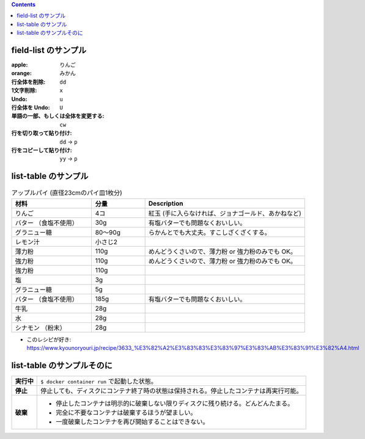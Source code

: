 .. title: table の sample
.. tags: sample
.. date: 2018-11-03
.. slug: index
.. status: published


.. raw:: html

  <details><summary>目次</summary>

.. contents::

.. raw:: html

  </details>


field-list のサンプル
=====================

:apple: りんご
:orange: みかん
:行全体を削除: ``dd``
:1文字削除: ``x``
:Undo: ``u``
:行全体を Undo: ``U``
:単語の一部、もしくは全体を変更する: ``cw``
:行を切り取って貼り付け: ``dd`` -> ``p``
:行をコピーして貼り付け: ``yy`` -> ``p``


list-table のサンプル
=====================

.. list-table:: アップルパイ (直径23cmのパイ皿1枚分)
  :widths: 15 10 30
  :header-rows: 1

  * - 材料
    - 分量
    - Description
  * - りんご
    - 4コ
    - 紅玉 (手に入らなければ、ジョナゴールド、あかねなど)
  * - バター （食塩不使用）
    - 30g
    - 有塩バターでも問題なくおいしい。
  * - グラニュー糖
    - 80～90g
    - らかんとでも大丈夫。すこしざくざくする。
  * - レモン汁
    - 小さじ2
    -
  * - 薄力粉
    - 110g
    - めんどうくさいので、薄力粉 or 強力粉のみでも OK。
  * - 強力粉
    - 110g
    - めんどうくさいので、薄力粉 or 強力粉のみでも OK。
  * - 強力粉
    - 110g
    -
  * - 塩
    - 3g
    -
  * - グラニュー糖
    - 5g
    -
  * - バター （食塩不使用）
    - 185g
    - 有塩バターでも問題なくおいしい。
  * - 牛乳
    - 28g
    -
  * - 水
    - 28g
    -
  * - シナモン （粉末）
    - 28g
    -

- このレシピが好き: https://www.kyounoryouri.jp/recipe/3633_%E3%82%A2%E3%83%83%E3%83%97%E3%83%AB%E3%83%91%E3%82%A4.html


list-table のサンプルそのに
===========================

.. list-table::
  :widths: auto
  :stub-columns: 1

  * - 実行中
    - ``$ docker container run`` で起動した状態。
  * - 停止
    - 停止しても、ディスクにコンテナ終了時の状態は保持される。停止したコンテナは再実行可能。
  * - 破棄
    - - 停止したコンテナは明示的に破棄しない限りディスクに残り続ける。どんどんたまる。
      - 完全に不要なコンテナは破棄するほうが望ましい。
      - 一度破棄したコンテナを再び開始することはできない。
